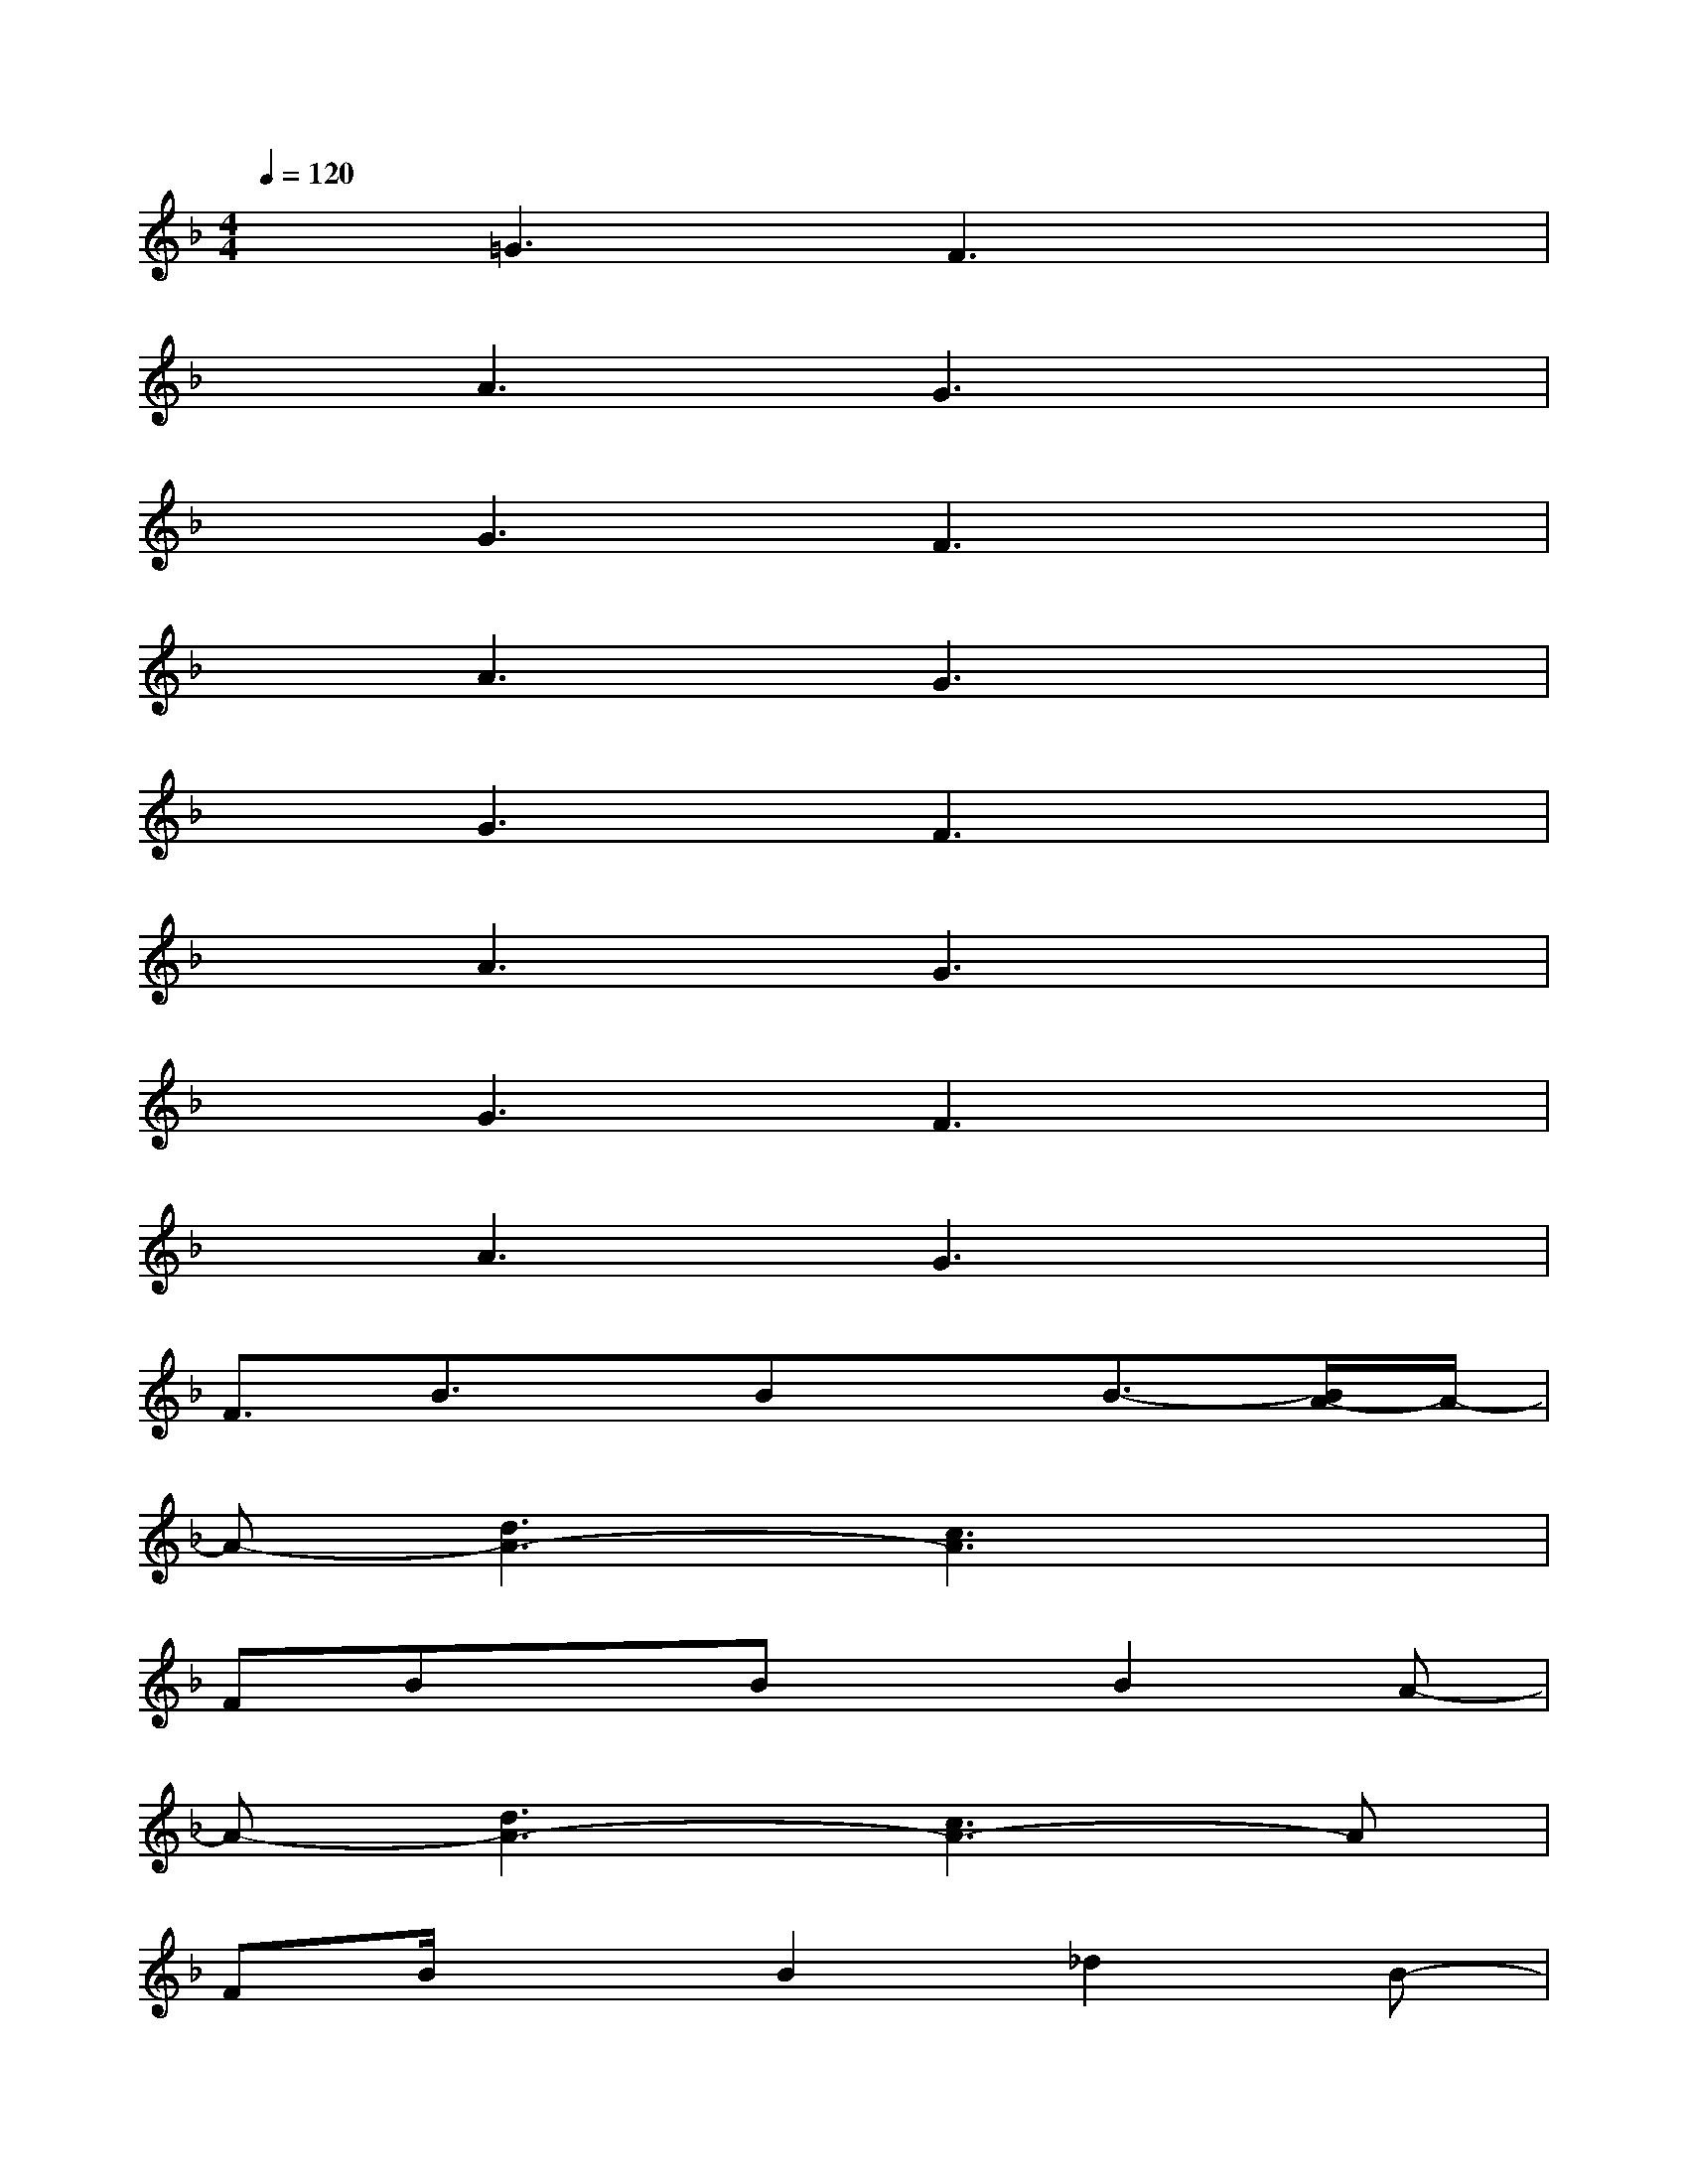 X:1
T:
M:4/4
L:1/8
Q:1/4=120
K:F%1flats
V:1
x=G3F3x|
xA3G3x|
xG3F3x|
xA3G3x|
xG3F3x|
xA3G3x|
xG3F3x|
xA3G3x|
F3/2B3/2x/2BxB3/2-[B/2A/2-]A/2-|
A-[d3A3-][c3A3]x|
FBxBxB2A-|
A-[d3A3-][c3A3-]A|
FB/2x3/2B2_d2B-|
B-[=d3B3-][c3B3-]B/2x/2|
FBxBxB2A-|
A-[d3A3-][c3A3-]A